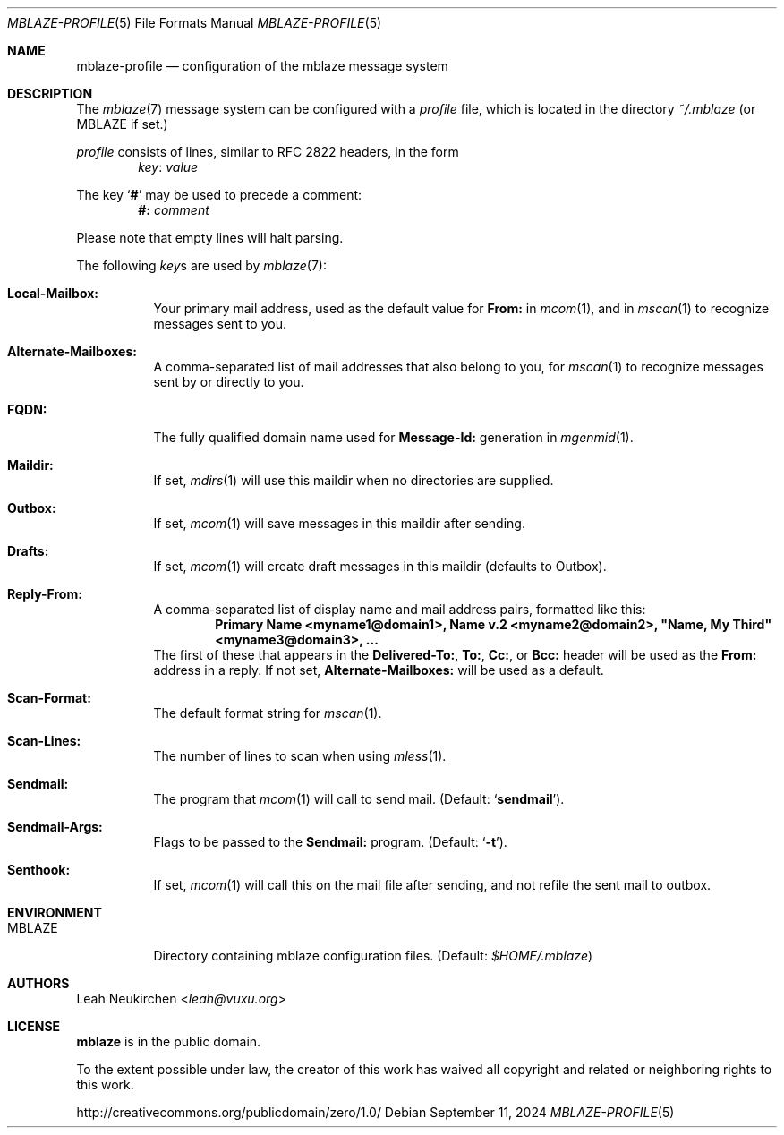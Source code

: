 .Dd September 11, 2024
.Dt MBLAZE-PROFILE 5
.Os
.Sh NAME
.Nm mblaze-profile
.Nd configuration of the mblaze message system
.Sh DESCRIPTION
The
.Xr mblaze 7
message system can be configured with a
.Pa profile
file,
which is located in the directory
.Pa ~/.mblaze
(or
.Ev MBLAZE
if set.)
.Pp
.Pa profile
consists of lines, similar to RFC 2822 headers, in the form
.Dl Ar key Ns \&: Ar value
.Pp
The key
.Sq Cm \&#
may be used to precede a comment:
.Dl Li "#:" Ar comment
.Pp
Please note that empty lines will halt parsing.
.Pp
The following
.Ar key Ns s
are used by
.Xr mblaze 7 :
.Bl -tag -width Ds
.It Li Local\&-Mailbox\&:
Your primary mail address, used as the default value for
.Li From\&:
in
.Xr mcom 1 ,
and in
.Xr mscan 1
to recognize messages sent to you.
.It Li Alternate\&-Mailboxes\&:
A comma-separated list of mail addresses that also belong to you, for
.Xr mscan 1
to recognize messages sent by or directly to you.
.It Li FQDN\&:
The fully qualified domain name used for
.Li Message\&-Id\&:
generation in
.Xr mgenmid 1 .
.It Li Maildir\&:
If set,
.Xr mdirs 1
will use this maildir when no directories are supplied.
.It Li Outbox\&:
If set,
.Xr mcom 1
will save messages in this maildir after sending.
.It Li Drafts\&:
If set,
.Xr mcom 1
will create draft messages in this maildir (defaults to Outbox).
.It Li Reply-From\&:
A comma-separated list of display name and mail address pairs,
formatted like this:
.Dl Li Primary Name <myname1@domain1>, Name v.2 <myname2@domain2>, \[dq]Name, My Third\[dq] <myname3@domain3>, ...
The first of these that appears in the
.Li Delivered-To\&: ,
.Li To\&: ,
.Li Cc\&: ,
or
.Li Bcc\&:
header will be used as the
.Li From\&:
address in a reply.
If not set,
.Li Alternate\&-Mailboxes\&:
will be used as a default.
.It Li Scan\&-Format\&:
The default format string for
.Xr mscan 1 .
.It Li Scan\&-Lines\&:
The number of lines to scan when using
.Xr mless 1 .
.It Li Sendmail\&:
The program that
.Xr mcom 1
will call to send mail.
(Default:
.Sq Li sendmail ) .
.It Li Sendmail\&-Args\&:
Flags to be passed to the
.Li Sendmail\&:
program.
(Default:
.Sq Fl t ) .
.It Li Senthook\&:
If set,
.Xr mcom 1
will call this on the mail file after sending,
and not refile the sent mail to outbox.
.El
.Sh ENVIRONMENT
.Bl -tag -width Ds
.It Ev MBLAZE
Directory containing mblaze configuration files.
(Default:
.Pa $HOME/.mblaze )
.El
.Sh AUTHORS
.An Leah Neukirchen Aq Mt leah@vuxu.org
.Sh LICENSE
.Nm mblaze
is in the public domain.
.Pp
To the extent possible under law,
the creator of this work
has waived all copyright and related or
neighboring rights to this work.
.Pp
.Lk http://creativecommons.org/publicdomain/zero/1.0/
